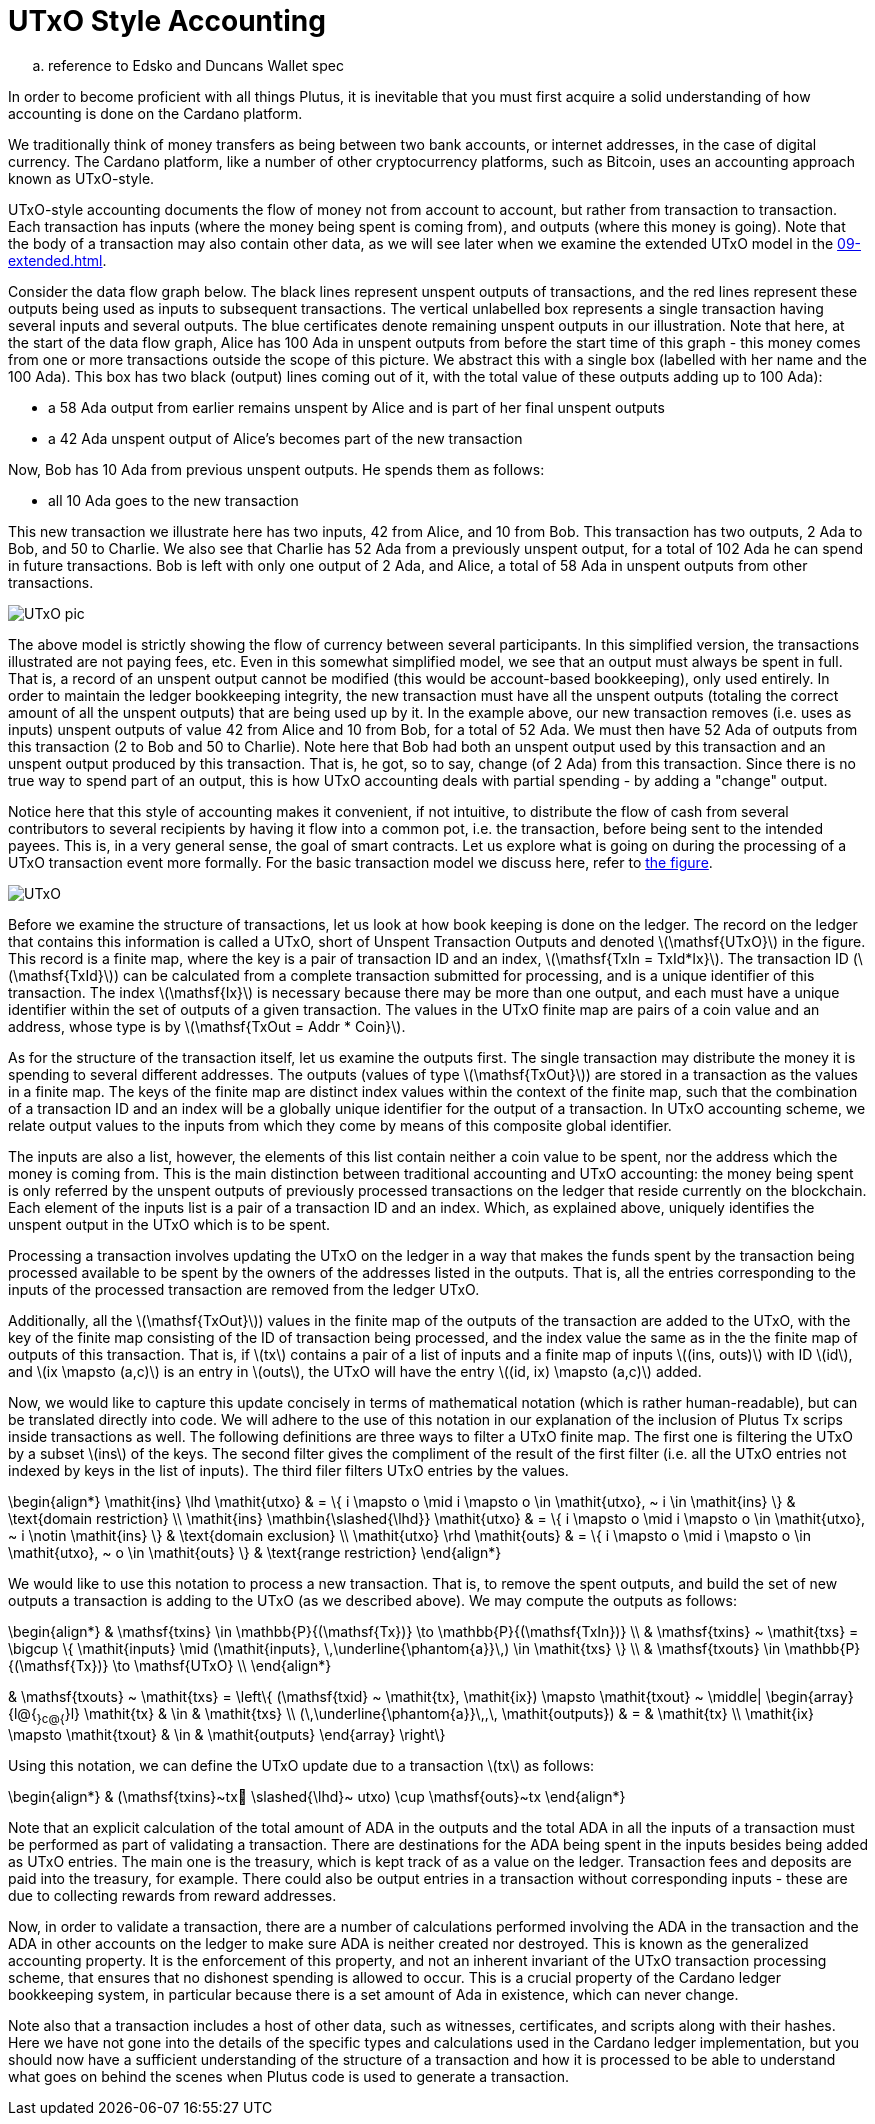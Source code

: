 [#03-UTxO]
= UTxO Style Accounting
:stem: latexmath

.. reference to Edsko and Duncans Wallet spec

In order to become proficient with all things Plutus, it is
inevitable that you must first acquire a solid understanding of how
accounting is done on the Cardano platform.

We traditionally think of money transfers as being between two bank accounts,
or internet addresses, in the case of digital currency. The Cardano platform,
like a number of other cryptocurrency platforms, such as Bitcoin, uses
an accounting approach known as UTxO-style.

UTxO-style accounting documents the flow of money not from account to account,
but rather from transaction to transaction. Each transaction has inputs
(where the money being spent is coming from), and outputs
(where this money is going). Note that the body of a transaction may also
contain other data, as we will see later when we examine the extended
UTxO model in the <<09-extended#09-extended>>.

Consider the data flow graph below. The black lines represent unspent outputs
of transactions, and the red lines represent these outputs being used as inputs
to subsequent transactions. The vertical unlabelled box represents a single
transaction having several inputs and several outputs. The blue certificates
denote remaining unspent outputs in our illustration.
Note that here, at the start of the data flow graph, Alice has 100 Ada in
unspent outputs from before the start time of this graph -
this money comes from one or more transactions outside the scope of this picture.
We abstract this with a single box (labelled with her name and the 100 Ada).
This box has two black (output) lines coming out of it, with the total value
of these outputs adding up to 100 Ada):

* a 58 Ada output from earlier remains unspent by Alice and is part of her
final unspent outputs
* a 42 Ada unspent output of Alice's becomes part of the new transaction

Now, Bob has 10 Ada from previous unspent outputs. He spends them as follows:

* all 10 Ada goes to the new transaction

This new transaction we illustrate here has two inputs, 42 from Alice, and 10
from Bob. This transaction has two outputs, 2 Ada to Bob, and 50 to Charlie.
We also see that Charlie has 52 Ada from a previously unspent output, for
a total of 102 Ada he can spend in future transactions. Bob is left with
only one output of 2 Ada, and Alice, a total of 58 Ada in unspent outputs
from other transactions.

image::UTxO_pic.png[]

The above model is strictly showing the flow of currency between several
participants. In this simplified version, the transactions illustrated are not
paying fees, etc.
Even in this somewhat simplified model, we see that an output must always be spent
in full. That is, a record of an unspent output cannot be modified (this would
be account-based bookkeeping), only used entirely. In order to maintain
the ledger bookkeeping integrity, the new transaction must have all the unspent outputs (totaling
the correct amount of all the unspent outputs) that are being used up by it. In the
example above, our new transaction removes (i.e. uses as inputs) unspent outputs of value
42 from Alice and 10 from Bob, for a total of 52 Ada. We must then have
52 Ada of outputs from this transaction (2 to Bob and 50 to Charlie).
Note here that Bob had both an unspent output used by this transaction and
an unspent output produced by this transaction. That is, he got, so to say,
change (of 2 Ada) from this transaction. Since there is no true way to spend
part of an output, this is how UTxO accounting deals with partial spending -
by adding a "change" output.

Notice here that this style of accounting makes it convenient, if not intuitive,
to distribute the flow of cash from several contributors to several recipients by
having it flow into a common pot, i.e. the transaction, before being sent to
the intended payees.
This is, in a very general sense, the goal of smart contracts.
Let us explore what is going on during the processing of a UTxO transaction event more formally.
For the basic transaction
model we discuss here, refer to <<utxo-definitions, the figure>>.

[#utxo-definitions]
image::UTxO.png[]

Before we examine the structure of transactions, let us look at how book keeping
is done on the ledger. The record on the ledger that
contains this information is called a UTxO, short of Unspent Transaction Outputs
and denoted latexmath:[\mathsf{UTxO}] in the figure.
This record is a finite map, where the key is a pair of transaction ID and
an index, latexmath:[\mathsf{TxIn = TxId*Ix}]. The transaction ID (latexmath:[\mathsf{TxId}])
 can be calculated from a complete transaction
submitted for processing, and is a unique identifier of this transaction.
The index latexmath:[\mathsf{Ix}] is necessary because there may be more than one output,
and each must have a unique identifier within the set of outputs
of a given transaction.
The values in the UTxO finite map are pairs of a coin value and an
address, whose type is by latexmath:[\mathsf{TxOut = Addr * Coin}].

As for the structure of the transaction itself,
let us examine the outputs first. The single transaction may distribute
the money it is spending to several different addresses.
The outputs (values of type latexmath:[\mathsf{TxOut}]) are stored in a transaction as the values in a finite map.
The keys of the finite map are distinct index values within the context
of the finite map, such that the
combination of a transaction ID and an index will be a globally unique
identifier for the output of a transaction.
In UTxO accounting scheme, we relate
output values to the inputs from which they come by means of this composite
global identifier.

The inputs are also a list, however, the elements of this list contain neither
a coin value to be spent, nor the address which the money is coming from.
This is the main distinction between traditional accounting and UTxO accounting:
the money being spent is only referred by the unspent outputs of
previously processed transactions on the ledger that reside currently on the blockchain.
Each element of the inputs list is a pair of a transaction ID and an index.
Which, as explained above, uniquely identifies the unspent output in the UTxO
which is to be spent.

Processing a transaction involves updating the UTxO on the ledger in a way
that makes the funds spent by the transaction being processed available to
be spent by the owners of the addresses listed in the outputs. That is,
all the entries corresponding to the inputs of the processed transaction are
removed from the ledger UTxO.

Additionally, all the latexmath:[\mathsf{TxOut}]) values in
the finite map of the outputs of the transaction are added to the UTxO,
with the key of the finite map consisting of the ID of transaction being processed,
and the index value the same as in the the finite map of outputs of this transaction.
That is, if latexmath:[tx] contains a pair of a list of inputs and a finite map
of inputs latexmath:[(ins, outs)] with ID latexmath:[id], and
latexmath:[ix \mapsto (a,c)] is an entry in latexmath:[outs], the UTxO will
have the entry latexmath:[(id, ix) \mapsto (a,c)] added.

Now, we would like to capture this update concisely in terms of mathematical
notation (which is rather human-readable), but can be translated directly into
code. We will adhere to the use of this notation in our explanation of
the inclusion of Plutus Tx scrips inside transactions as well. The following
definitions are three ways to filter a UTxO finite map. The first one is
filtering the UTxO by a subset latexmath:[ins] of the keys. The second filter
gives the compliment of the result of the first filter (i.e. all the UTxO
entries not indexed by keys in the list of inputs). The third filer
filters UTxO entries by the values.

\begin{align*}
\mathit{ins} \lhd \mathit{utxo}
& = \{ i \mapsto o \mid i \mapsto o \in \mathit{utxo}, ~ i \in \mathit{ins} \}
& \text{domain restriction}
\\
\mathit{ins} \mathbin{\slashed{\lhd}} \mathit{utxo}
& = \{ i \mapsto o \mid i \mapsto o \in \mathit{utxo}, ~ i \notin \mathit{ins} \}
& \text{domain exclusion}
\\
\mathit{utxo} \rhd \mathit{outs}
& = \{ i \mapsto o \mid i \mapsto o \in \mathit{utxo}, ~ o \in \mathit{outs} \}
& \text{range restriction}
\end{align*}

We would like to use this notation to process a new transaction. That is, to
remove the spent outputs, and build the
set of new outputs a transaction is adding to the UTxO (as we described above).
We may compute the outputs as follows:

\begin{align*}
& \mathsf{txins} \in \mathbb{P}{(\mathsf{Tx})} \to \mathbb{P}{(\mathsf{TxIn})} \\
& \mathsf{txins} ~ \mathit{txs} = \bigcup \{ \mathit{inputs} \mid (\mathit{inputs}, \,\underline{\phantom{a}}\,) \in \mathit{txs} \}
\\
& \mathsf{txouts} \in \mathbb{P}{(\mathsf{Tx})} \to \mathsf{UTxO} \\
\end{align*}

& \mathsf{txouts} ~ \mathit{txs} =
  \left\{ (\mathsf{txid} ~ \mathit{tx}, \mathit{ix}) \mapsto \mathit{txout} ~
  \middle| \begin{array}{l@{~}c@{~}l}
             \mathit{tx} & \in & \mathit{txs} \\
             (\,\underline{\phantom{a}}\,,\, \mathit{outputs}) & = & \mathit{tx} \\
             \mathit{ix} \mapsto \mathit{txout} & \in & \mathit{outputs}
           \end{array}
  \right\}

Using this notation, we can define the UTxO update due to a transaction
latexmath:[tx] as follows:

\begin{align*}
& (\mathsf{txins}~tx􏰗 \slashed{\lhd}~ utxo) \cup \mathsf{outs}~tx
\end{align*}

Note that an explicit calculation of the total amount of ADA in the outputs and
the total ADA in all the inputs of a transaction must be performed as part of
validating a transaction. There are destinations for the ADA being spent in the inputs
besides being added as UTxO entries. The main one is the treasury, which is kept
track of as a value on the ledger. Transaction fees and
deposits are paid into the treasury, for example. There could also be output entries
in a transaction without
corresponding inputs - these are due to collecting rewards from reward
addresses.

Now, in order to validate a transaction, there are a number of
calculations performed involving the ADA in the transaction and the ADA
in other accounts on the ledger to make sure ADA is neither created nor destroyed. This is known as
the generalized accounting property. It is the enforcement
of this property, and not an inherent invariant of the UTxO transaction processing scheme, that
ensures that no dishonest spending is allowed to occur. This is a crucial property
of the Cardano ledger bookkeeping system, in particular because there is a
set amount of Ada in existence, which can never change.

Note also that a transaction includes a host of other data, such as
witnesses, certificates, and scripts along with their hashes.
Here we have not gone into the details of the specific types and calculations
used in the Cardano ledger implementation, but you should now have a
sufficient understanding of the structure of a transaction and how it is
processed to be able to understand what goes on behind the
scenes when Plutus code is used to generate a transaction.
